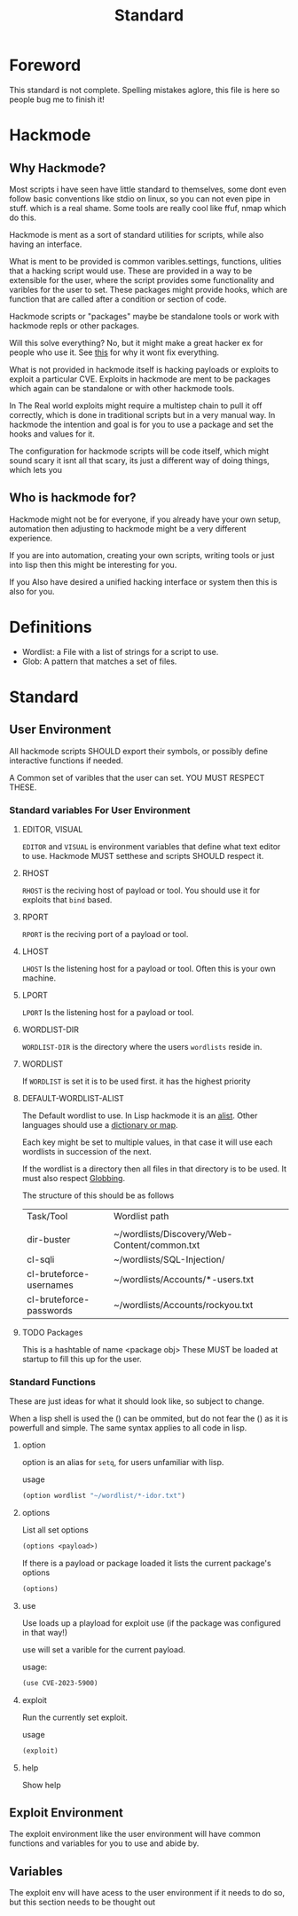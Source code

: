 #+title: Standard
#+DESCRIPTION: The hackmode standard

* Foreword
This standard is not complete.
Spelling mistakes aglore, this file is here so people bug me to finish it!

* Hackmode
** Why Hackmode?
Most scripts i have seen have little standard to themselves, some dont even follow basic conventions like stdio on linux, so you can not even pipe in stuff. which is a real shame. Some tools are really cool like ffuf, nmap which do this.

Hackmode is ment as a sort of standard utilities for scripts, while also having an interface.

What is ment to be provided is common varibles.settings, functions, ulities that a hacking script would use. These are provided in a way to be extensible for the user, where the script provides some functionality and varibles for the user to set. These packages might provide hooks, which are function that are called after a condition or section of code.

Hackmode scripts or "packages" maybe be standalone tools or work with hackmode repls or other packages.

Will this solve everything? No, but it might make a great hacker ex for people who use it. See [[https://xkcd.com/927/][this]] for why it wont fix everything.


What is not provided in hackmode itself is hacking payloads or exploits to exploit a particular CVE. Exploits in hackmode are ment to be packages which again can be standalone or  with other hackmode tools.

In The Real world exploits might require a multistep chain to pull it off correctly, which is done in traditional scripts but in a very manual way.
In hackmode the intention and goal is for you to use a package and set the hooks and values for it.

The configuration for hackmode scripts will be code itself, which might sound scary it isnt all that scary, its just a different way of doing things, which lets you

** Who is hackmode for?

Hackmode might not be for everyone, if you already have your own setup, automation then adjusting to hackmode might be a very different experience.

If you are into automation, creating your own scripts, writing tools or just into lisp then this might be interesting for you.

If you Also have desired a unified hacking interface or system then this is also for you.

* Definitions
+ Wordlist: a File with a list of strings for a script to use.
+ Glob: A pattern that matches a set of files.

* Standard

** User Environment

All hackmode scripts SHOULD export their symbols, or possibly define interactive functions if needed.

A Common set of varibles that the user can set. YOU MUST RESPECT THESE.

*** Standard variables For User Environment

**** EDITOR, VISUAL
=EDITOR=  and =VISUAL= is environment variables that define what text editor to use.
Hackmode MUST setthese and scripts SHOULD respect it.
**** RHOST
=RHOST= is the reciving host of  payload or tool.
You should use it for exploits that =bind= based.
**** RPORT
=RPORT= is the reciving port of a payload or tool.

**** LHOST
=LHOST= Is the listening host for a payload or tool.
Often this is your own machine.
**** LPORT
=LPORT= Is the listening host for a payload or tool.

**** WORDLIST-DIR
=WORDLIST-DIR= is the directory where the users =wordlists= reside in.
**** WORDLIST
If =WORDLIST= is set it is to be used first. it has the highest priority
**** DEFAULT-WORDLIST-ALIST
The Default wordlist to use. In Lisp hackmode it is an [[https://en.wikipedia.org/wiki/Association_list][alist]]. Other languages should use a [[https://en.wikipedia.org/wiki/Associative_array][dictionary or map]].

Each key might be set to multiple values, in that case it will use each wordlists in succession of the next.

If the wordlist is a directory then all files in that directory is to be used. It must also respect [[https://en.wikipedia.org/wiki/Glob_(programming)][Globbing]].

The structure of this should be as follows

| Task/Tool               | Wordlist path                                |
|                         |                                              |
|-------------------------+----------------------------------------------|
| dir-buster              | ~/wordlists/Discovery/Web-Content/common.txt |
| cl-sqli                 | ~/wordlists/SQL-Injection/                   |
| cl-bruteforce-usernames | ~/wordlists/Accounts/*-users.txt             |
| cl-bruteforce-passwords | ~/wordlists/Accounts/rockyou.txt             |


**** TODO Packages
This is a hashtable of name <package obj>
These MUST be loaded at startup to fill this up for the user.
*** Standard Functions
These are just ideas for what it should look like, so subject to change.

When a lisp shell is used the () can be ommited, but do not fear the () as it is powerfull and simple. The same syntax applies to all code in lisp.
**** option
option is an alias for ~setq~, for users unfamiliar with lisp.

usage

#+begin_src lisp
(option wordlist "~/wordlist/*-idor.txt")
#+end_src

**** options
List all set options
#+begin_src lisp
(options <payload>)
#+end_src
If there is a payload or package loaded it lists the current package's options
#+begin_src lisp
(options)
#+end_src
**** use

Use loads up a playload for exploit use (if the package was configured in that way!)

use will set a varible for the current payload.

usage:
#+begin_src lisp
(use CVE-2023-5900)
#+end_src


**** exploit

Run the currently set exploit.

usage
#+begin_src lisp
(exploit)
#+end_src
**** help
Show help





** Exploit Environment
The exploit environment like the user environment will have common functions and variables for you to use and abide by.

** Variables
 The exploit env will have acess to the user environment if it needs to do so, but this section needs to be thought out
